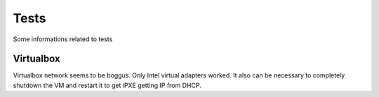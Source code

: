 Tests
========

Some informations related to tests

Virtualbox
-----------------------



Virtualbox network seems to be boggus. Only Intel virtual adapters worked.
It also can be necessary to completely shutdown the VM and restart it to
get iPXE getting IP from DHCP.

